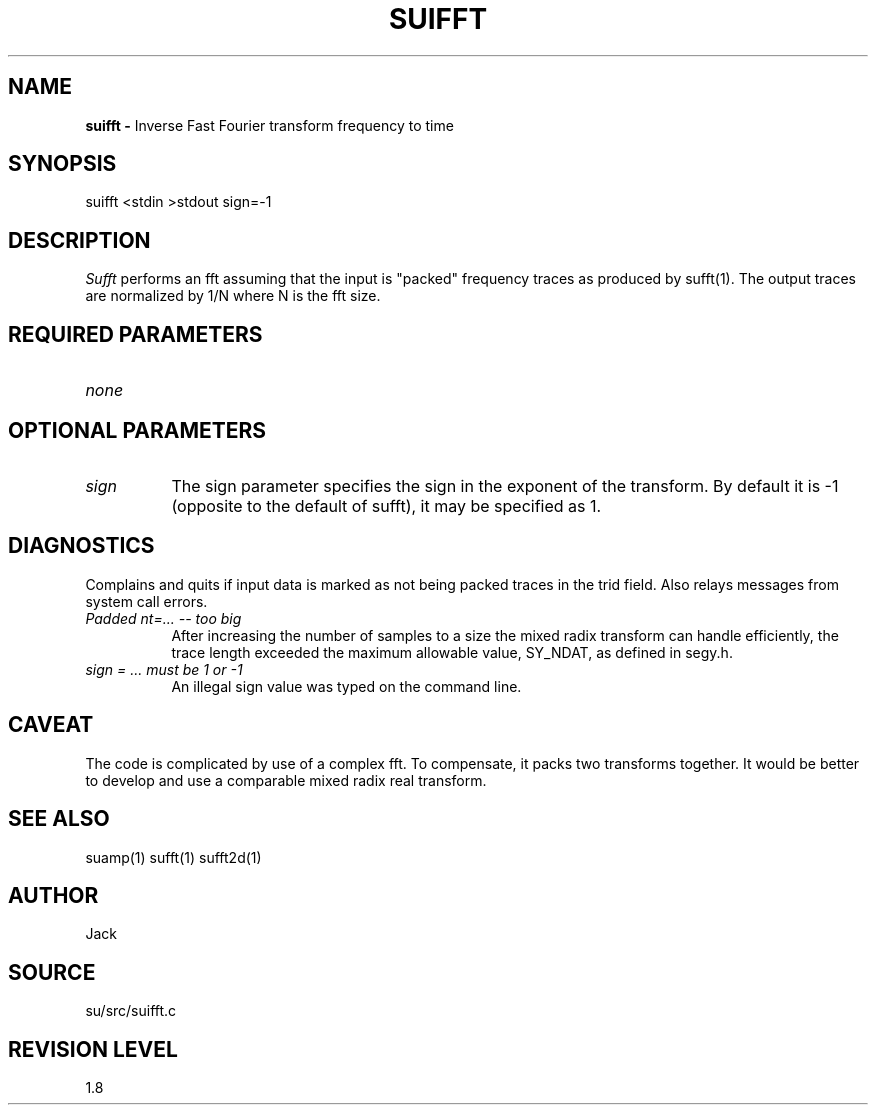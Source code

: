.TH SUIFFT 1 SU
.SH NAME
.B suifft \-
Inverse Fast Fourier transform frequency to time
.SH SYNOPSIS
.nf
suifft <stdin >stdout sign=-1
.SH DESCRIPTION
.I Sufft
performs an fft assuming that the input is "packed" frequency traces as
produced by sufft(1).
The output traces are normalized by 1/N where N is the fft size.
.SH REQUIRED PARAMETERS
.TP 8
.I none
.SH OPTIONAL PARAMETERS
.TP 8
.I sign
The sign parameter specifies the sign in the exponent of the transform.
By default it is -1 (opposite to the default of sufft),
it may be specified as 1.
.SH DIAGNOSTICS
Complains and quits if input data is marked as not being packed traces
in the trid field.  Also relays messages from system call
errors.
.TP 8
.I "Padded nt=... -- too big"
After increasing the number of samples to a size the mixed radix
transform can handle efficiently, the trace length exceeded the maximum
allowable value, SY_NDAT, as defined in segy.h.
.TP 8
.I "sign = ... must be 1 or -1"
An illegal sign value was typed on the command line.
.SH CAVEAT
The code is complicated by use of a complex fft.  To compensate, it
packs two transforms together.  It would be better to develop and use a
comparable mixed radix real transform.
.SH SEE ALSO
suamp(1) sufft(1) sufft2d(1)
.SH AUTHOR
Jack
.SH SOURCE
su/src/suifft.c
.SH REVISION LEVEL
1.8
